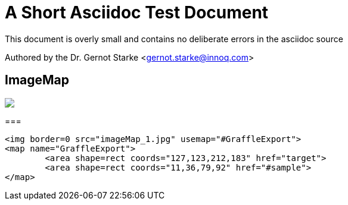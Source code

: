 = A Short Asciidoc Test Document


// where are images located?
:imagesdir: ./images

[.lead]
This document is overly small and contains
no deliberate errors in the asciidoc source


// this generates a mailto: link...
Authored by the Dr. Gernot Starke <gernot.starke@innoq.com>



== ImageMap

// image map - created manually from OmniGraffle Export
++++
<img border=0 src="images/imageMap_1.jpg" usemap="#GraffleExport">
<map name="GraffleExport">
	<area shape=rect coords="127,123,212,183" href="target">
	<area shape=rect coords="11,36,79,92" href="#sample">
</map>
++++


[sample]
===
[source, html]
----
<img border=0 src="imageMap_1.jpg" usemap="#GraffleExport">
<map name="GraffleExport">
	<area shape=rect coords="127,123,212,183" href="target">
	<area shape=rect coords="11,36,79,92" href="#sample">
</map>
----

